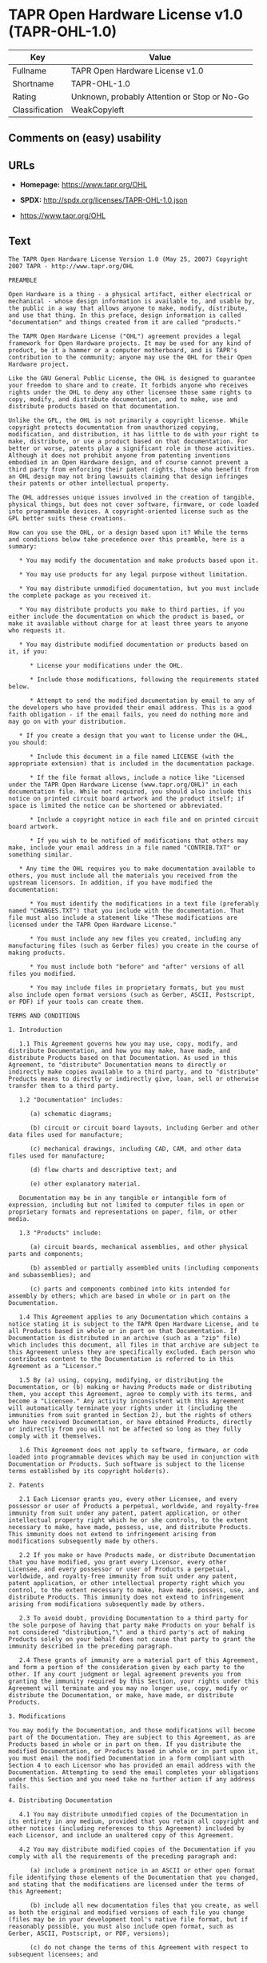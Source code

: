 * TAPR Open Hardware License v1.0 (TAPR-OHL-1.0)

| Key              | Value                                          |
|------------------+------------------------------------------------|
| Fullname         | TAPR Open Hardware License v1.0                |
| Shortname        | TAPR-OHL-1.0                                   |
| Rating           | Unknown, probably Attention or Stop or No-Go   |
| Classification   | WeakCopyleft                                   |

** Comments on (easy) usability

** URLs

- *Homepage:* https://www.tapr.org/OHL

- *SPDX:* http://spdx.org/licenses/TAPR-OHL-1.0.json

- https://www.tapr.org/OHL

** Text

#+BEGIN_EXAMPLE
    The TAPR Open Hardware License Version 1.0 (May 25, 2007) Copyright 2007 TAPR - http://www.tapr.org/OHL

    PREAMBLE

    Open Hardware is a thing - a physical artifact, either electrical or mechanical - whose design information is available to, and usable by, the public in a way that allows anyone to make, modify, distribute, and use that thing. In this preface, design information is called "documentation" and things created from it are called "products."

    The TAPR Open Hardware License ("OHL") agreement provides a legal framework for Open Hardware projects. It may be used for any kind of product, be it a hammer or a computer motherboard, and is TAPR's contribution to the community; anyone may use the OHL for their Open Hardware project.

    Like the GNU General Public License, the OHL is designed to guarantee your freedom to share and to create. It forbids anyone who receives rights under the OHL to deny any other licensee those same rights to copy, modify, and distribute documentation, and to make, use and distribute products based on that documentation.

    Unlike the GPL, the OHL is not primarily a copyright license. While copyright protects documentation from unauthorized copying, modification, and distribution, it has little to do with your right to make, distribute, or use a product based on that documentation. For better or worse, patents play a significant role in those activities. Although it does not prohibit anyone from patenting inventions embodied in an Open Hardware design, and of course cannot prevent a third party from enforcing their patent rights, those who benefit from an OHL design may not bring lawsuits claiming that design infringes their patents or other intellectual property.

    The OHL addresses unique issues involved in the creation of tangible, physical things, but does not cover software, firmware, or code loaded into programmable devices. A copyright-oriented license such as the GPL better suits these creations.

    How can you use the OHL, or a design based upon it? While the terms and conditions below take precedence over this preamble, here is a summary:

       * You may modify the documentation and make products based upon it.

       * You may use products for any legal purpose without limitation.

       * You may distribute unmodified documentation, but you must include the complete package as you received it.

       * You may distribute products you make to third parties, if you either include the documentation on which the product is based, or make it available without charge for at least three years to anyone who requests it.

       * You may distribute modified documentation or products based on it, if you:

          * License your modifications under the OHL.

          * Include those modifications, following the requirements stated below.

          * Attempt to send the modified documentation by email to any of the developers who have provided their email address. This is a good faith obligation - if the email fails, you need do nothing more and may go on with your distribution.

       * If you create a design that you want to license under the OHL, you should:

          * Include this document in a file named LICENSE (with the appropriate extension) that is included in the documentation package.

          * If the file format allows, include a notice like "Licensed under the TAPR Open Hardware License (www.tapr.org/OHL)" in each documentation file. While not required, you should also include this notice on printed circuit board artwork and the product itself; if space is limited the notice can be shortened or abbreviated.

          * Include a copyright notice in each file and on printed circuit board artwork.

          * If you wish to be notified of modifications that others may make, include your email address in a file named "CONTRIB.TXT" or something similar.

       * Any time the OHL requires you to make documentation available to others, you must include all the materials you received from the upstream licensors. In addition, if you have modified the documentation:

          * You must identify the modifications in a text file (preferably named "CHANGES.TXT") that you include with the documentation. That file must also include a statement like "These modifications are licensed under the TAPR Open Hardware License."

          * You must include any new files you created, including any manufacturing files (such as Gerber files) you create in the course of making products.

          * You must include both "before" and "after" versions of all files you modified.

          * You may include files in proprietary formats, but you must also include open format versions (such as Gerber, ASCII, Postscript, or PDF) if your tools can create them.

    TERMS AND CONDITIONS

    1. Introduction

       1.1 This Agreement governs how you may use, copy, modify, and distribute Documentation, and how you may make, have made, and distribute Products based on that Documentation. As used in this Agreement, to "distribute" Documentation means to directly or indirectly make copies available to a third party, and to "distribute" Products means to directly or indirectly give, loan, sell or otherwise transfer them to a third party.

       1.2 "Documentation" includes:

          (a) schematic diagrams;

          (b) circuit or circuit board layouts, including Gerber and other data files used for manufacture;

          (c) mechanical drawings, including CAD, CAM, and other data files used for manufacture;

          (d) flow charts and descriptive text; and

          (e) other explanatory material.

       Documentation may be in any tangible or intangible form of expression, including but not limited to computer files in open or proprietary formats and representations on paper, film, or other media.

       1.3 "Products" include:

          (a) circuit boards, mechanical assemblies, and other physical parts and components;

          (b) assembled or partially assembled units (including components and subassemblies); and

          (c) parts and components combined into kits intended for assembly by others; which are based in whole or in part on the Documentation.

       1.4 This Agreement applies to any Documentation which contains a notice stating it is subject to the TAPR Open Hardware License, and to all Products based in whole or in part on that Documentation. If Documentation is distributed in an archive (such as a "zip" file) which includes this document, all files in that archive are subject to this Agreement unless they are specifically excluded. Each person who contributes content to the Documentation is referred to in this Agreement as a "Licensor."

       1.5 By (a) using, copying, modifying, or distributing the Documentation, or (b) making or having Products made or distributing them, you accept this Agreement, agree to comply with its terms, and become a "Licensee." Any activity inconsistent with this Agreement will automatically terminate your rights under it (including the immunities from suit granted in Section 2), but the rights of others who have received Documentation, or have obtained Products, directly or indirectly from you will not be affected so long as they fully comply with it themselves.

       1.6 This Agreement does not apply to software, firmware, or code loaded into programmable devices which may be used in conjunction with Documentation or Products. Such software is subject to the license terms established by its copyright holder(s).

    2. Patents

       2.1 Each Licensor grants you, every other Licensee, and every possessor or user of Products a perpetual, worldwide, and royalty-free immunity from suit under any patent, patent application, or other intellectual property right which he or she controls, to the extent necessary to make, have made, possess, use, and distribute Products. This immunity does not extend to infringement arising from modifications subsequently made by others.

       2.2 If you make or have Products made, or distribute Documentation that you have modified, you grant every Licensor, every other Licensee, and every possessor or user of Products a perpetual, worldwide, and royalty-free immunity from suit under any patent, patent application, or other intellectual property right which you control, to the extent necessary to make, have made, possess, use, and distribute Products. This immunity does not extend to infringement arising from modifications subsequently made by others.

       2.3 To avoid doubt, providing Documentation to a third party for the sole purpose of having that party make Products on your behalf is not considered "distribution,"\" and a third party's act of making Products solely on your behalf does not cause that party to grant the immunity described in the preceding paragraph.

       2.4 These grants of immunity are a material part of this Agreement, and form a portion of the consideration given by each party to the other. If any court judgment or legal agreement prevents you from granting the immunity required by this Section, your rights under this Agreement will terminate and you may no longer use, copy, modify or distribute the Documentation, or make, have made, or distribute Products.

    3. Modifications

    You may modify the Documentation, and those modifications will become part of the Documentation. They are subject to this Agreement, as are Products based in whole or in part on them. If you distribute the modified Documentation, or Products based in whole or in part upon it, you must email the modified Documentation in a form compliant with Section 4 to each Licensor who has provided an email address with the Documentation. Attempting to send the email completes your obligations under this Section and you need take no further action if any address fails.

    4. Distributing Documentation

       4.1 You may distribute unmodified copies of the Documentation in its entirety in any medium, provided that you retain all copyright and other notices (including references to this Agreement) included by each Licensor, and include an unaltered copy of this Agreement.

       4.2 You may distribute modified copies of the Documentation if you comply with all the requirements of the preceding paragraph and:

          (a) include a prominent notice in an ASCII or other open format file identifying those elements of the Documentation that you changed, and stating that the modifications are licensed under the terms of this Agreement;

          (b) include all new documentation files that you create, as well as both the original and modified versions of each file you change (files may be in your development tool's native file format, but if reasonably possible, you must also include open format, such as Gerber, ASCII, Postscript, or PDF, versions);

          (c) do not change the terms of this Agreement with respect to subsequent licensees; and

          (d) if you make or have Products made, include in the Documentation all elements reasonably required to permit others to make Products, including Gerber, CAD/CAM and other files used for manufacture.

    5. Making Products

       5.1 You may use the Documentation to make or have Products made, provided that each Product retains any notices included by the Licensor (including, but not limited to, copyright notices on circuit boards).

       5.2 You may distribute Products you make or have made, provided that you include with each unit a copy of the Documentation in a form consistent with Section 4. Alternatively, you may include either (i) an offer valid for at least three years to provide that Documentation, at no charge other than the reasonable cost of media and postage, to any person who requests it; or (ii) a URL where that Documentation may be downloaded, available for at least three years after you last distribute the Product.

    6. NEW LICENSE VERSIONS

    TAPR may publish updated versions of the OHL which retain the same general provisions as the present version, but differ in detail to address new problems or concerns, and carry a distinguishing version number. If the Documentation specifies a version number which applies to it and "any later version", you may choose either that version or any later version published by TAPR. If the Documentation does not specify a version number, you may choose any version ever published by TAPR. TAPR owns the copyright to the OHL, but grants permission to any person to copy, distribute, and use it in unmodified form.

    7. WARRANTY AND LIABILITY LIMITATIONS

       7.1 THE DOCUMENTATION IS PROVIDED ON AN"AS-IS" BASIS WITHOUT WARRANTY OF ANY KIND, TO THE EXTENT PERMITTED BY APPLICABLE LAW. ALL WARRANTIES, EXPRESS OR IMPLIED, INCLUDING BUT NOT LIMITED TO ANY WARRANTIES OF MERCHANTABILITY, FITNESS FOR A PARTICULAR PURPOSE, AND TITLE, ARE HEREBY EXPRESSLY DISCLAIMED.

       7.2 IN NO EVENT UNLESS REQUIRED BY APPLICABLE LAW WILL ANY LICENSOR BE LIABLE TO YOU OR ANY THIRD PARTY FOR ANY DIRECT, INDIRECT, INCIDENTAL, CONSEQUENTIAL, PUNITIVE, OR EXEMPLARY DAMAGES ARISING OUT OF THE USE OF, OR INABILITY TO USE, THE DOCUMENTATION OR PRODUCTS, INCLUDING BUT NOT LIMITED TO CLAIMS OF INTELLECTUAL PROPERTY INFRINGEMENT OR LOSS OF DATA, EVEN IF THAT PARTY HAS BEEN ADVISED OF THE POSSIBILITY OF SUCH DAMAGES.

       7.3 You agree that the foregoing limitations are reasonable due to the non-financial nature of the transaction represented by this Agreement, and acknowledge that were it not for these limitations, the Licensor(s) would not be willing to make the Documentation available to you.

       7.4 You agree to defend, indemnify, and hold each Licensor harmless from any claim brought by a third party alleging any defect in the design, manufacture, or operation of any Product which you make, have made, or distribute pursuant to this Agreement.

    ####
#+END_EXAMPLE

--------------

** Raw Data

#+BEGIN_EXAMPLE
    {
        "__impliedNames": [
            "TAPR-OHL-1.0",
            "TAPR Open Hardware License v1.0",
            "tapr-ohl-1.0"
        ],
        "__impliedId": "TAPR-OHL-1.0",
        "facts": {
            "LicenseName": {
                "implications": {
                    "__impliedNames": [
                        "TAPR-OHL-1.0",
                        "TAPR-OHL-1.0",
                        "TAPR Open Hardware License v1.0",
                        "tapr-ohl-1.0"
                    ],
                    "__impliedId": "TAPR-OHL-1.0"
                },
                "shortname": "TAPR-OHL-1.0",
                "otherNames": [
                    "TAPR-OHL-1.0",
                    "TAPR Open Hardware License v1.0",
                    "tapr-ohl-1.0"
                ]
            },
            "SPDX": {
                "isSPDXLicenseDeprecated": false,
                "spdxFullName": "TAPR Open Hardware License v1.0",
                "spdxDetailsURL": "http://spdx.org/licenses/TAPR-OHL-1.0.json",
                "_sourceURL": "https://spdx.org/licenses/TAPR-OHL-1.0.html",
                "spdxLicIsOSIApproved": false,
                "spdxSeeAlso": [
                    "\nhttps://www.tapr.org/OHL"
                ],
                "_implications": {
                    "__impliedNames": [
                        "TAPR-OHL-1.0",
                        "TAPR Open Hardware License v1.0"
                    ],
                    "__impliedId": "TAPR-OHL-1.0",
                    "__isOsiApproved": false,
                    "__impliedURLs": [
                        [
                            "SPDX",
                            "http://spdx.org/licenses/TAPR-OHL-1.0.json"
                        ],
                        [
                            null,
                            "\nhttps://www.tapr.org/OHL"
                        ]
                    ]
                },
                "spdxLicenseId": "TAPR-OHL-1.0"
            },
            "Scancode": {
                "otherUrls": [
                    "https://www.tapr.org/OHL"
                ],
                "homepageUrl": "https://www.tapr.org/OHL",
                "shortName": "TAPR Open Hardware License v1.0",
                "textUrls": null,
                "text": "The TAPR Open Hardware License Version 1.0 (May 25, 2007) Copyright 2007 TAPR - http://www.tapr.org/OHL\n\nPREAMBLE\n\nOpen Hardware is a thing - a physical artifact, either electrical or mechanical - whose design information is available to, and usable by, the public in a way that allows anyone to make, modify, distribute, and use that thing. In this preface, design information is called \"documentation\" and things created from it are called \"products.\"\n\nThe TAPR Open Hardware License (\"OHL\") agreement provides a legal framework for Open Hardware projects. It may be used for any kind of product, be it a hammer or a computer motherboard, and is TAPR's contribution to the community; anyone may use the OHL for their Open Hardware project.\n\nLike the GNU General Public License, the OHL is designed to guarantee your freedom to share and to create. It forbids anyone who receives rights under the OHL to deny any other licensee those same rights to copy, modify, and distribute documentation, and to make, use and distribute products based on that documentation.\n\nUnlike the GPL, the OHL is not primarily a copyright license. While copyright protects documentation from unauthorized copying, modification, and distribution, it has little to do with your right to make, distribute, or use a product based on that documentation. For better or worse, patents play a significant role in those activities. Although it does not prohibit anyone from patenting inventions embodied in an Open Hardware design, and of course cannot prevent a third party from enforcing their patent rights, those who benefit from an OHL design may not bring lawsuits claiming that design infringes their patents or other intellectual property.\n\nThe OHL addresses unique issues involved in the creation of tangible, physical things, but does not cover software, firmware, or code loaded into programmable devices. A copyright-oriented license such as the GPL better suits these creations.\n\nHow can you use the OHL, or a design based upon it? While the terms and conditions below take precedence over this preamble, here is a summary:\n\n   * You may modify the documentation and make products based upon it.\n\n   * You may use products for any legal purpose without limitation.\n\n   * You may distribute unmodified documentation, but you must include the complete package as you received it.\n\n   * You may distribute products you make to third parties, if you either include the documentation on which the product is based, or make it available without charge for at least three years to anyone who requests it.\n\n   * You may distribute modified documentation or products based on it, if you:\n\n      * License your modifications under the OHL.\n\n      * Include those modifications, following the requirements stated below.\n\n      * Attempt to send the modified documentation by email to any of the developers who have provided their email address. This is a good faith obligation - if the email fails, you need do nothing more and may go on with your distribution.\n\n   * If you create a design that you want to license under the OHL, you should:\n\n      * Include this document in a file named LICENSE (with the appropriate extension) that is included in the documentation package.\n\n      * If the file format allows, include a notice like \"Licensed under the TAPR Open Hardware License (www.tapr.org/OHL)\" in each documentation file. While not required, you should also include this notice on printed circuit board artwork and the product itself; if space is limited the notice can be shortened or abbreviated.\n\n      * Include a copyright notice in each file and on printed circuit board artwork.\n\n      * If you wish to be notified of modifications that others may make, include your email address in a file named \"CONTRIB.TXT\" or something similar.\n\n   * Any time the OHL requires you to make documentation available to others, you must include all the materials you received from the upstream licensors. In addition, if you have modified the documentation:\n\n      * You must identify the modifications in a text file (preferably named \"CHANGES.TXT\") that you include with the documentation. That file must also include a statement like \"These modifications are licensed under the TAPR Open Hardware License.\"\n\n      * You must include any new files you created, including any manufacturing files (such as Gerber files) you create in the course of making products.\n\n      * You must include both \"before\" and \"after\" versions of all files you modified.\n\n      * You may include files in proprietary formats, but you must also include open format versions (such as Gerber, ASCII, Postscript, or PDF) if your tools can create them.\n\nTERMS AND CONDITIONS\n\n1. Introduction\n\n   1.1 This Agreement governs how you may use, copy, modify, and distribute Documentation, and how you may make, have made, and distribute Products based on that Documentation. As used in this Agreement, to \"distribute\" Documentation means to directly or indirectly make copies available to a third party, and to \"distribute\" Products means to directly or indirectly give, loan, sell or otherwise transfer them to a third party.\n\n   1.2 \"Documentation\" includes:\n\n      (a) schematic diagrams;\n\n      (b) circuit or circuit board layouts, including Gerber and other data files used for manufacture;\n\n      (c) mechanical drawings, including CAD, CAM, and other data files used for manufacture;\n\n      (d) flow charts and descriptive text; and\n\n      (e) other explanatory material.\n\n   Documentation may be in any tangible or intangible form of expression, including but not limited to computer files in open or proprietary formats and representations on paper, film, or other media.\n\n   1.3 \"Products\" include:\n\n      (a) circuit boards, mechanical assemblies, and other physical parts and components;\n\n      (b) assembled or partially assembled units (including components and subassemblies); and\n\n      (c) parts and components combined into kits intended for assembly by others; which are based in whole or in part on the Documentation.\n\n   1.4 This Agreement applies to any Documentation which contains a notice stating it is subject to the TAPR Open Hardware License, and to all Products based in whole or in part on that Documentation. If Documentation is distributed in an archive (such as a \"zip\" file) which includes this document, all files in that archive are subject to this Agreement unless they are specifically excluded. Each person who contributes content to the Documentation is referred to in this Agreement as a \"Licensor.\"\n\n   1.5 By (a) using, copying, modifying, or distributing the Documentation, or (b) making or having Products made or distributing them, you accept this Agreement, agree to comply with its terms, and become a \"Licensee.\" Any activity inconsistent with this Agreement will automatically terminate your rights under it (including the immunities from suit granted in Section 2), but the rights of others who have received Documentation, or have obtained Products, directly or indirectly from you will not be affected so long as they fully comply with it themselves.\n\n   1.6 This Agreement does not apply to software, firmware, or code loaded into programmable devices which may be used in conjunction with Documentation or Products. Such software is subject to the license terms established by its copyright holder(s).\n\n2. Patents\n\n   2.1 Each Licensor grants you, every other Licensee, and every possessor or user of Products a perpetual, worldwide, and royalty-free immunity from suit under any patent, patent application, or other intellectual property right which he or she controls, to the extent necessary to make, have made, possess, use, and distribute Products. This immunity does not extend to infringement arising from modifications subsequently made by others.\n\n   2.2 If you make or have Products made, or distribute Documentation that you have modified, you grant every Licensor, every other Licensee, and every possessor or user of Products a perpetual, worldwide, and royalty-free immunity from suit under any patent, patent application, or other intellectual property right which you control, to the extent necessary to make, have made, possess, use, and distribute Products. This immunity does not extend to infringement arising from modifications subsequently made by others.\n\n   2.3 To avoid doubt, providing Documentation to a third party for the sole purpose of having that party make Products on your behalf is not considered \"distribution,\"\\\" and a third party's act of making Products solely on your behalf does not cause that party to grant the immunity described in the preceding paragraph.\n\n   2.4 These grants of immunity are a material part of this Agreement, and form a portion of the consideration given by each party to the other. If any court judgment or legal agreement prevents you from granting the immunity required by this Section, your rights under this Agreement will terminate and you may no longer use, copy, modify or distribute the Documentation, or make, have made, or distribute Products.\n\n3. Modifications\n\nYou may modify the Documentation, and those modifications will become part of the Documentation. They are subject to this Agreement, as are Products based in whole or in part on them. If you distribute the modified Documentation, or Products based in whole or in part upon it, you must email the modified Documentation in a form compliant with Section 4 to each Licensor who has provided an email address with the Documentation. Attempting to send the email completes your obligations under this Section and you need take no further action if any address fails.\n\n4. Distributing Documentation\n\n   4.1 You may distribute unmodified copies of the Documentation in its entirety in any medium, provided that you retain all copyright and other notices (including references to this Agreement) included by each Licensor, and include an unaltered copy of this Agreement.\n\n   4.2 You may distribute modified copies of the Documentation if you comply with all the requirements of the preceding paragraph and:\n\n      (a) include a prominent notice in an ASCII or other open format file identifying those elements of the Documentation that you changed, and stating that the modifications are licensed under the terms of this Agreement;\n\n      (b) include all new documentation files that you create, as well as both the original and modified versions of each file you change (files may be in your development tool's native file format, but if reasonably possible, you must also include open format, such as Gerber, ASCII, Postscript, or PDF, versions);\n\n      (c) do not change the terms of this Agreement with respect to subsequent licensees; and\n\n      (d) if you make or have Products made, include in the Documentation all elements reasonably required to permit others to make Products, including Gerber, CAD/CAM and other files used for manufacture.\n\n5. Making Products\n\n   5.1 You may use the Documentation to make or have Products made, provided that each Product retains any notices included by the Licensor (including, but not limited to, copyright notices on circuit boards).\n\n   5.2 You may distribute Products you make or have made, provided that you include with each unit a copy of the Documentation in a form consistent with Section 4. Alternatively, you may include either (i) an offer valid for at least three years to provide that Documentation, at no charge other than the reasonable cost of media and postage, to any person who requests it; or (ii) a URL where that Documentation may be downloaded, available for at least three years after you last distribute the Product.\n\n6. NEW LICENSE VERSIONS\n\nTAPR may publish updated versions of the OHL which retain the same general provisions as the present version, but differ in detail to address new problems or concerns, and carry a distinguishing version number. If the Documentation specifies a version number which applies to it and \"any later version\", you may choose either that version or any later version published by TAPR. If the Documentation does not specify a version number, you may choose any version ever published by TAPR. TAPR owns the copyright to the OHL, but grants permission to any person to copy, distribute, and use it in unmodified form.\n\n7. WARRANTY AND LIABILITY LIMITATIONS\n\n   7.1 THE DOCUMENTATION IS PROVIDED ON AN\"AS-IS\" BASIS WITHOUT WARRANTY OF ANY KIND, TO THE EXTENT PERMITTED BY APPLICABLE LAW. ALL WARRANTIES, EXPRESS OR IMPLIED, INCLUDING BUT NOT LIMITED TO ANY WARRANTIES OF MERCHANTABILITY, FITNESS FOR A PARTICULAR PURPOSE, AND TITLE, ARE HEREBY EXPRESSLY DISCLAIMED.\n\n   7.2 IN NO EVENT UNLESS REQUIRED BY APPLICABLE LAW WILL ANY LICENSOR BE LIABLE TO YOU OR ANY THIRD PARTY FOR ANY DIRECT, INDIRECT, INCIDENTAL, CONSEQUENTIAL, PUNITIVE, OR EXEMPLARY DAMAGES ARISING OUT OF THE USE OF, OR INABILITY TO USE, THE DOCUMENTATION OR PRODUCTS, INCLUDING BUT NOT LIMITED TO CLAIMS OF INTELLECTUAL PROPERTY INFRINGEMENT OR LOSS OF DATA, EVEN IF THAT PARTY HAS BEEN ADVISED OF THE POSSIBILITY OF SUCH DAMAGES.\n\n   7.3 You agree that the foregoing limitations are reasonable due to the non-financial nature of the transaction represented by this Agreement, and acknowledge that were it not for these limitations, the Licensor(s) would not be willing to make the Documentation available to you.\n\n   7.4 You agree to defend, indemnify, and hold each Licensor harmless from any claim brought by a third party alleging any defect in the design, manufacture, or operation of any Product which you make, have made, or distribute pursuant to this Agreement.\n\n####",
                "category": "Copyleft Limited",
                "osiUrl": null,
                "owner": "TAPR",
                "_sourceURL": "https://github.com/nexB/scancode-toolkit/blob/develop/src/licensedcode/data/licenses/tapr-ohl-1.0.yml",
                "key": "tapr-ohl-1.0",
                "name": "TAPR Open Hardware License v1.0",
                "spdxId": "TAPR-OHL-1.0",
                "_implications": {
                    "__impliedNames": [
                        "tapr-ohl-1.0",
                        "TAPR Open Hardware License v1.0",
                        "TAPR-OHL-1.0"
                    ],
                    "__impliedId": "TAPR-OHL-1.0",
                    "__impliedCopyleft": [
                        [
                            "Scancode",
                            "WeakCopyleft"
                        ]
                    ],
                    "__calculatedCopyleft": "WeakCopyleft",
                    "__impliedText": "The TAPR Open Hardware License Version 1.0 (May 25, 2007) Copyright 2007 TAPR - http://www.tapr.org/OHL\n\nPREAMBLE\n\nOpen Hardware is a thing - a physical artifact, either electrical or mechanical - whose design information is available to, and usable by, the public in a way that allows anyone to make, modify, distribute, and use that thing. In this preface, design information is called \"documentation\" and things created from it are called \"products.\"\n\nThe TAPR Open Hardware License (\"OHL\") agreement provides a legal framework for Open Hardware projects. It may be used for any kind of product, be it a hammer or a computer motherboard, and is TAPR's contribution to the community; anyone may use the OHL for their Open Hardware project.\n\nLike the GNU General Public License, the OHL is designed to guarantee your freedom to share and to create. It forbids anyone who receives rights under the OHL to deny any other licensee those same rights to copy, modify, and distribute documentation, and to make, use and distribute products based on that documentation.\n\nUnlike the GPL, the OHL is not primarily a copyright license. While copyright protects documentation from unauthorized copying, modification, and distribution, it has little to do with your right to make, distribute, or use a product based on that documentation. For better or worse, patents play a significant role in those activities. Although it does not prohibit anyone from patenting inventions embodied in an Open Hardware design, and of course cannot prevent a third party from enforcing their patent rights, those who benefit from an OHL design may not bring lawsuits claiming that design infringes their patents or other intellectual property.\n\nThe OHL addresses unique issues involved in the creation of tangible, physical things, but does not cover software, firmware, or code loaded into programmable devices. A copyright-oriented license such as the GPL better suits these creations.\n\nHow can you use the OHL, or a design based upon it? While the terms and conditions below take precedence over this preamble, here is a summary:\n\n   * You may modify the documentation and make products based upon it.\n\n   * You may use products for any legal purpose without limitation.\n\n   * You may distribute unmodified documentation, but you must include the complete package as you received it.\n\n   * You may distribute products you make to third parties, if you either include the documentation on which the product is based, or make it available without charge for at least three years to anyone who requests it.\n\n   * You may distribute modified documentation or products based on it, if you:\n\n      * License your modifications under the OHL.\n\n      * Include those modifications, following the requirements stated below.\n\n      * Attempt to send the modified documentation by email to any of the developers who have provided their email address. This is a good faith obligation - if the email fails, you need do nothing more and may go on with your distribution.\n\n   * If you create a design that you want to license under the OHL, you should:\n\n      * Include this document in a file named LICENSE (with the appropriate extension) that is included in the documentation package.\n\n      * If the file format allows, include a notice like \"Licensed under the TAPR Open Hardware License (www.tapr.org/OHL)\" in each documentation file. While not required, you should also include this notice on printed circuit board artwork and the product itself; if space is limited the notice can be shortened or abbreviated.\n\n      * Include a copyright notice in each file and on printed circuit board artwork.\n\n      * If you wish to be notified of modifications that others may make, include your email address in a file named \"CONTRIB.TXT\" or something similar.\n\n   * Any time the OHL requires you to make documentation available to others, you must include all the materials you received from the upstream licensors. In addition, if you have modified the documentation:\n\n      * You must identify the modifications in a text file (preferably named \"CHANGES.TXT\") that you include with the documentation. That file must also include a statement like \"These modifications are licensed under the TAPR Open Hardware License.\"\n\n      * You must include any new files you created, including any manufacturing files (such as Gerber files) you create in the course of making products.\n\n      * You must include both \"before\" and \"after\" versions of all files you modified.\n\n      * You may include files in proprietary formats, but you must also include open format versions (such as Gerber, ASCII, Postscript, or PDF) if your tools can create them.\n\nTERMS AND CONDITIONS\n\n1. Introduction\n\n   1.1 This Agreement governs how you may use, copy, modify, and distribute Documentation, and how you may make, have made, and distribute Products based on that Documentation. As used in this Agreement, to \"distribute\" Documentation means to directly or indirectly make copies available to a third party, and to \"distribute\" Products means to directly or indirectly give, loan, sell or otherwise transfer them to a third party.\n\n   1.2 \"Documentation\" includes:\n\n      (a) schematic diagrams;\n\n      (b) circuit or circuit board layouts, including Gerber and other data files used for manufacture;\n\n      (c) mechanical drawings, including CAD, CAM, and other data files used for manufacture;\n\n      (d) flow charts and descriptive text; and\n\n      (e) other explanatory material.\n\n   Documentation may be in any tangible or intangible form of expression, including but not limited to computer files in open or proprietary formats and representations on paper, film, or other media.\n\n   1.3 \"Products\" include:\n\n      (a) circuit boards, mechanical assemblies, and other physical parts and components;\n\n      (b) assembled or partially assembled units (including components and subassemblies); and\n\n      (c) parts and components combined into kits intended for assembly by others; which are based in whole or in part on the Documentation.\n\n   1.4 This Agreement applies to any Documentation which contains a notice stating it is subject to the TAPR Open Hardware License, and to all Products based in whole or in part on that Documentation. If Documentation is distributed in an archive (such as a \"zip\" file) which includes this document, all files in that archive are subject to this Agreement unless they are specifically excluded. Each person who contributes content to the Documentation is referred to in this Agreement as a \"Licensor.\"\n\n   1.5 By (a) using, copying, modifying, or distributing the Documentation, or (b) making or having Products made or distributing them, you accept this Agreement, agree to comply with its terms, and become a \"Licensee.\" Any activity inconsistent with this Agreement will automatically terminate your rights under it (including the immunities from suit granted in Section 2), but the rights of others who have received Documentation, or have obtained Products, directly or indirectly from you will not be affected so long as they fully comply with it themselves.\n\n   1.6 This Agreement does not apply to software, firmware, or code loaded into programmable devices which may be used in conjunction with Documentation or Products. Such software is subject to the license terms established by its copyright holder(s).\n\n2. Patents\n\n   2.1 Each Licensor grants you, every other Licensee, and every possessor or user of Products a perpetual, worldwide, and royalty-free immunity from suit under any patent, patent application, or other intellectual property right which he or she controls, to the extent necessary to make, have made, possess, use, and distribute Products. This immunity does not extend to infringement arising from modifications subsequently made by others.\n\n   2.2 If you make or have Products made, or distribute Documentation that you have modified, you grant every Licensor, every other Licensee, and every possessor or user of Products a perpetual, worldwide, and royalty-free immunity from suit under any patent, patent application, or other intellectual property right which you control, to the extent necessary to make, have made, possess, use, and distribute Products. This immunity does not extend to infringement arising from modifications subsequently made by others.\n\n   2.3 To avoid doubt, providing Documentation to a third party for the sole purpose of having that party make Products on your behalf is not considered \"distribution,\"\\\" and a third party's act of making Products solely on your behalf does not cause that party to grant the immunity described in the preceding paragraph.\n\n   2.4 These grants of immunity are a material part of this Agreement, and form a portion of the consideration given by each party to the other. If any court judgment or legal agreement prevents you from granting the immunity required by this Section, your rights under this Agreement will terminate and you may no longer use, copy, modify or distribute the Documentation, or make, have made, or distribute Products.\n\n3. Modifications\n\nYou may modify the Documentation, and those modifications will become part of the Documentation. They are subject to this Agreement, as are Products based in whole or in part on them. If you distribute the modified Documentation, or Products based in whole or in part upon it, you must email the modified Documentation in a form compliant with Section 4 to each Licensor who has provided an email address with the Documentation. Attempting to send the email completes your obligations under this Section and you need take no further action if any address fails.\n\n4. Distributing Documentation\n\n   4.1 You may distribute unmodified copies of the Documentation in its entirety in any medium, provided that you retain all copyright and other notices (including references to this Agreement) included by each Licensor, and include an unaltered copy of this Agreement.\n\n   4.2 You may distribute modified copies of the Documentation if you comply with all the requirements of the preceding paragraph and:\n\n      (a) include a prominent notice in an ASCII or other open format file identifying those elements of the Documentation that you changed, and stating that the modifications are licensed under the terms of this Agreement;\n\n      (b) include all new documentation files that you create, as well as both the original and modified versions of each file you change (files may be in your development tool's native file format, but if reasonably possible, you must also include open format, such as Gerber, ASCII, Postscript, or PDF, versions);\n\n      (c) do not change the terms of this Agreement with respect to subsequent licensees; and\n\n      (d) if you make or have Products made, include in the Documentation all elements reasonably required to permit others to make Products, including Gerber, CAD/CAM and other files used for manufacture.\n\n5. Making Products\n\n   5.1 You may use the Documentation to make or have Products made, provided that each Product retains any notices included by the Licensor (including, but not limited to, copyright notices on circuit boards).\n\n   5.2 You may distribute Products you make or have made, provided that you include with each unit a copy of the Documentation in a form consistent with Section 4. Alternatively, you may include either (i) an offer valid for at least three years to provide that Documentation, at no charge other than the reasonable cost of media and postage, to any person who requests it; or (ii) a URL where that Documentation may be downloaded, available for at least three years after you last distribute the Product.\n\n6. NEW LICENSE VERSIONS\n\nTAPR may publish updated versions of the OHL which retain the same general provisions as the present version, but differ in detail to address new problems or concerns, and carry a distinguishing version number. If the Documentation specifies a version number which applies to it and \"any later version\", you may choose either that version or any later version published by TAPR. If the Documentation does not specify a version number, you may choose any version ever published by TAPR. TAPR owns the copyright to the OHL, but grants permission to any person to copy, distribute, and use it in unmodified form.\n\n7. WARRANTY AND LIABILITY LIMITATIONS\n\n   7.1 THE DOCUMENTATION IS PROVIDED ON AN\"AS-IS\" BASIS WITHOUT WARRANTY OF ANY KIND, TO THE EXTENT PERMITTED BY APPLICABLE LAW. ALL WARRANTIES, EXPRESS OR IMPLIED, INCLUDING BUT NOT LIMITED TO ANY WARRANTIES OF MERCHANTABILITY, FITNESS FOR A PARTICULAR PURPOSE, AND TITLE, ARE HEREBY EXPRESSLY DISCLAIMED.\n\n   7.2 IN NO EVENT UNLESS REQUIRED BY APPLICABLE LAW WILL ANY LICENSOR BE LIABLE TO YOU OR ANY THIRD PARTY FOR ANY DIRECT, INDIRECT, INCIDENTAL, CONSEQUENTIAL, PUNITIVE, OR EXEMPLARY DAMAGES ARISING OUT OF THE USE OF, OR INABILITY TO USE, THE DOCUMENTATION OR PRODUCTS, INCLUDING BUT NOT LIMITED TO CLAIMS OF INTELLECTUAL PROPERTY INFRINGEMENT OR LOSS OF DATA, EVEN IF THAT PARTY HAS BEEN ADVISED OF THE POSSIBILITY OF SUCH DAMAGES.\n\n   7.3 You agree that the foregoing limitations are reasonable due to the non-financial nature of the transaction represented by this Agreement, and acknowledge that were it not for these limitations, the Licensor(s) would not be willing to make the Documentation available to you.\n\n   7.4 You agree to defend, indemnify, and hold each Licensor harmless from any claim brought by a third party alleging any defect in the design, manufacture, or operation of any Product which you make, have made, or distribute pursuant to this Agreement.\n\n####",
                    "__impliedURLs": [
                        [
                            "Homepage",
                            "https://www.tapr.org/OHL"
                        ],
                        [
                            null,
                            "https://www.tapr.org/OHL"
                        ]
                    ]
                }
            }
        },
        "__impliedCopyleft": [
            [
                "Scancode",
                "WeakCopyleft"
            ]
        ],
        "__calculatedCopyleft": "WeakCopyleft",
        "__isOsiApproved": false,
        "__impliedText": "The TAPR Open Hardware License Version 1.0 (May 25, 2007) Copyright 2007 TAPR - http://www.tapr.org/OHL\n\nPREAMBLE\n\nOpen Hardware is a thing - a physical artifact, either electrical or mechanical - whose design information is available to, and usable by, the public in a way that allows anyone to make, modify, distribute, and use that thing. In this preface, design information is called \"documentation\" and things created from it are called \"products.\"\n\nThe TAPR Open Hardware License (\"OHL\") agreement provides a legal framework for Open Hardware projects. It may be used for any kind of product, be it a hammer or a computer motherboard, and is TAPR's contribution to the community; anyone may use the OHL for their Open Hardware project.\n\nLike the GNU General Public License, the OHL is designed to guarantee your freedom to share and to create. It forbids anyone who receives rights under the OHL to deny any other licensee those same rights to copy, modify, and distribute documentation, and to make, use and distribute products based on that documentation.\n\nUnlike the GPL, the OHL is not primarily a copyright license. While copyright protects documentation from unauthorized copying, modification, and distribution, it has little to do with your right to make, distribute, or use a product based on that documentation. For better or worse, patents play a significant role in those activities. Although it does not prohibit anyone from patenting inventions embodied in an Open Hardware design, and of course cannot prevent a third party from enforcing their patent rights, those who benefit from an OHL design may not bring lawsuits claiming that design infringes their patents or other intellectual property.\n\nThe OHL addresses unique issues involved in the creation of tangible, physical things, but does not cover software, firmware, or code loaded into programmable devices. A copyright-oriented license such as the GPL better suits these creations.\n\nHow can you use the OHL, or a design based upon it? While the terms and conditions below take precedence over this preamble, here is a summary:\n\n   * You may modify the documentation and make products based upon it.\n\n   * You may use products for any legal purpose without limitation.\n\n   * You may distribute unmodified documentation, but you must include the complete package as you received it.\n\n   * You may distribute products you make to third parties, if you either include the documentation on which the product is based, or make it available without charge for at least three years to anyone who requests it.\n\n   * You may distribute modified documentation or products based on it, if you:\n\n      * License your modifications under the OHL.\n\n      * Include those modifications, following the requirements stated below.\n\n      * Attempt to send the modified documentation by email to any of the developers who have provided their email address. This is a good faith obligation - if the email fails, you need do nothing more and may go on with your distribution.\n\n   * If you create a design that you want to license under the OHL, you should:\n\n      * Include this document in a file named LICENSE (with the appropriate extension) that is included in the documentation package.\n\n      * If the file format allows, include a notice like \"Licensed under the TAPR Open Hardware License (www.tapr.org/OHL)\" in each documentation file. While not required, you should also include this notice on printed circuit board artwork and the product itself; if space is limited the notice can be shortened or abbreviated.\n\n      * Include a copyright notice in each file and on printed circuit board artwork.\n\n      * If you wish to be notified of modifications that others may make, include your email address in a file named \"CONTRIB.TXT\" or something similar.\n\n   * Any time the OHL requires you to make documentation available to others, you must include all the materials you received from the upstream licensors. In addition, if you have modified the documentation:\n\n      * You must identify the modifications in a text file (preferably named \"CHANGES.TXT\") that you include with the documentation. That file must also include a statement like \"These modifications are licensed under the TAPR Open Hardware License.\"\n\n      * You must include any new files you created, including any manufacturing files (such as Gerber files) you create in the course of making products.\n\n      * You must include both \"before\" and \"after\" versions of all files you modified.\n\n      * You may include files in proprietary formats, but you must also include open format versions (such as Gerber, ASCII, Postscript, or PDF) if your tools can create them.\n\nTERMS AND CONDITIONS\n\n1. Introduction\n\n   1.1 This Agreement governs how you may use, copy, modify, and distribute Documentation, and how you may make, have made, and distribute Products based on that Documentation. As used in this Agreement, to \"distribute\" Documentation means to directly or indirectly make copies available to a third party, and to \"distribute\" Products means to directly or indirectly give, loan, sell or otherwise transfer them to a third party.\n\n   1.2 \"Documentation\" includes:\n\n      (a) schematic diagrams;\n\n      (b) circuit or circuit board layouts, including Gerber and other data files used for manufacture;\n\n      (c) mechanical drawings, including CAD, CAM, and other data files used for manufacture;\n\n      (d) flow charts and descriptive text; and\n\n      (e) other explanatory material.\n\n   Documentation may be in any tangible or intangible form of expression, including but not limited to computer files in open or proprietary formats and representations on paper, film, or other media.\n\n   1.3 \"Products\" include:\n\n      (a) circuit boards, mechanical assemblies, and other physical parts and components;\n\n      (b) assembled or partially assembled units (including components and subassemblies); and\n\n      (c) parts and components combined into kits intended for assembly by others; which are based in whole or in part on the Documentation.\n\n   1.4 This Agreement applies to any Documentation which contains a notice stating it is subject to the TAPR Open Hardware License, and to all Products based in whole or in part on that Documentation. If Documentation is distributed in an archive (such as a \"zip\" file) which includes this document, all files in that archive are subject to this Agreement unless they are specifically excluded. Each person who contributes content to the Documentation is referred to in this Agreement as a \"Licensor.\"\n\n   1.5 By (a) using, copying, modifying, or distributing the Documentation, or (b) making or having Products made or distributing them, you accept this Agreement, agree to comply with its terms, and become a \"Licensee.\" Any activity inconsistent with this Agreement will automatically terminate your rights under it (including the immunities from suit granted in Section 2), but the rights of others who have received Documentation, or have obtained Products, directly or indirectly from you will not be affected so long as they fully comply with it themselves.\n\n   1.6 This Agreement does not apply to software, firmware, or code loaded into programmable devices which may be used in conjunction with Documentation or Products. Such software is subject to the license terms established by its copyright holder(s).\n\n2. Patents\n\n   2.1 Each Licensor grants you, every other Licensee, and every possessor or user of Products a perpetual, worldwide, and royalty-free immunity from suit under any patent, patent application, or other intellectual property right which he or she controls, to the extent necessary to make, have made, possess, use, and distribute Products. This immunity does not extend to infringement arising from modifications subsequently made by others.\n\n   2.2 If you make or have Products made, or distribute Documentation that you have modified, you grant every Licensor, every other Licensee, and every possessor or user of Products a perpetual, worldwide, and royalty-free immunity from suit under any patent, patent application, or other intellectual property right which you control, to the extent necessary to make, have made, possess, use, and distribute Products. This immunity does not extend to infringement arising from modifications subsequently made by others.\n\n   2.3 To avoid doubt, providing Documentation to a third party for the sole purpose of having that party make Products on your behalf is not considered \"distribution,\"\\\" and a third party's act of making Products solely on your behalf does not cause that party to grant the immunity described in the preceding paragraph.\n\n   2.4 These grants of immunity are a material part of this Agreement, and form a portion of the consideration given by each party to the other. If any court judgment or legal agreement prevents you from granting the immunity required by this Section, your rights under this Agreement will terminate and you may no longer use, copy, modify or distribute the Documentation, or make, have made, or distribute Products.\n\n3. Modifications\n\nYou may modify the Documentation, and those modifications will become part of the Documentation. They are subject to this Agreement, as are Products based in whole or in part on them. If you distribute the modified Documentation, or Products based in whole or in part upon it, you must email the modified Documentation in a form compliant with Section 4 to each Licensor who has provided an email address with the Documentation. Attempting to send the email completes your obligations under this Section and you need take no further action if any address fails.\n\n4. Distributing Documentation\n\n   4.1 You may distribute unmodified copies of the Documentation in its entirety in any medium, provided that you retain all copyright and other notices (including references to this Agreement) included by each Licensor, and include an unaltered copy of this Agreement.\n\n   4.2 You may distribute modified copies of the Documentation if you comply with all the requirements of the preceding paragraph and:\n\n      (a) include a prominent notice in an ASCII or other open format file identifying those elements of the Documentation that you changed, and stating that the modifications are licensed under the terms of this Agreement;\n\n      (b) include all new documentation files that you create, as well as both the original and modified versions of each file you change (files may be in your development tool's native file format, but if reasonably possible, you must also include open format, such as Gerber, ASCII, Postscript, or PDF, versions);\n\n      (c) do not change the terms of this Agreement with respect to subsequent licensees; and\n\n      (d) if you make or have Products made, include in the Documentation all elements reasonably required to permit others to make Products, including Gerber, CAD/CAM and other files used for manufacture.\n\n5. Making Products\n\n   5.1 You may use the Documentation to make or have Products made, provided that each Product retains any notices included by the Licensor (including, but not limited to, copyright notices on circuit boards).\n\n   5.2 You may distribute Products you make or have made, provided that you include with each unit a copy of the Documentation in a form consistent with Section 4. Alternatively, you may include either (i) an offer valid for at least three years to provide that Documentation, at no charge other than the reasonable cost of media and postage, to any person who requests it; or (ii) a URL where that Documentation may be downloaded, available for at least three years after you last distribute the Product.\n\n6. NEW LICENSE VERSIONS\n\nTAPR may publish updated versions of the OHL which retain the same general provisions as the present version, but differ in detail to address new problems or concerns, and carry a distinguishing version number. If the Documentation specifies a version number which applies to it and \"any later version\", you may choose either that version or any later version published by TAPR. If the Documentation does not specify a version number, you may choose any version ever published by TAPR. TAPR owns the copyright to the OHL, but grants permission to any person to copy, distribute, and use it in unmodified form.\n\n7. WARRANTY AND LIABILITY LIMITATIONS\n\n   7.1 THE DOCUMENTATION IS PROVIDED ON AN\"AS-IS\" BASIS WITHOUT WARRANTY OF ANY KIND, TO THE EXTENT PERMITTED BY APPLICABLE LAW. ALL WARRANTIES, EXPRESS OR IMPLIED, INCLUDING BUT NOT LIMITED TO ANY WARRANTIES OF MERCHANTABILITY, FITNESS FOR A PARTICULAR PURPOSE, AND TITLE, ARE HEREBY EXPRESSLY DISCLAIMED.\n\n   7.2 IN NO EVENT UNLESS REQUIRED BY APPLICABLE LAW WILL ANY LICENSOR BE LIABLE TO YOU OR ANY THIRD PARTY FOR ANY DIRECT, INDIRECT, INCIDENTAL, CONSEQUENTIAL, PUNITIVE, OR EXEMPLARY DAMAGES ARISING OUT OF THE USE OF, OR INABILITY TO USE, THE DOCUMENTATION OR PRODUCTS, INCLUDING BUT NOT LIMITED TO CLAIMS OF INTELLECTUAL PROPERTY INFRINGEMENT OR LOSS OF DATA, EVEN IF THAT PARTY HAS BEEN ADVISED OF THE POSSIBILITY OF SUCH DAMAGES.\n\n   7.3 You agree that the foregoing limitations are reasonable due to the non-financial nature of the transaction represented by this Agreement, and acknowledge that were it not for these limitations, the Licensor(s) would not be willing to make the Documentation available to you.\n\n   7.4 You agree to defend, indemnify, and hold each Licensor harmless from any claim brought by a third party alleging any defect in the design, manufacture, or operation of any Product which you make, have made, or distribute pursuant to this Agreement.\n\n####",
        "__impliedURLs": [
            [
                "SPDX",
                "http://spdx.org/licenses/TAPR-OHL-1.0.json"
            ],
            [
                null,
                "\nhttps://www.tapr.org/OHL"
            ],
            [
                "Homepage",
                "https://www.tapr.org/OHL"
            ],
            [
                null,
                "https://www.tapr.org/OHL"
            ]
        ]
    }
#+END_EXAMPLE
